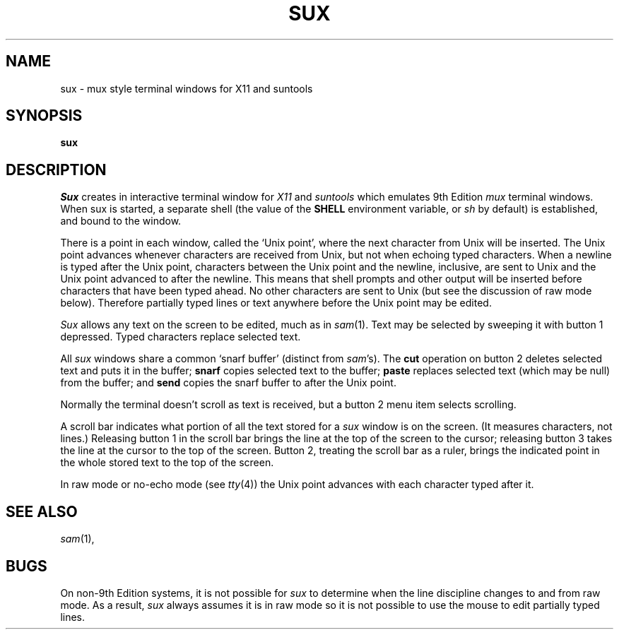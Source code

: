 .TH SUX 1
.CT 1 comm_term
.SH NAME
sux - mux style terminal windows for X11 and suntools
.SH SYNOPSIS
.B sux
.SH DESCRIPTION
.I Sux
creates in interactive terminal window for \fIX11\fR
and \fIsuntools\fR which emulates 9th Edition \fImux\fR terminal
windows.
When sux is started, a separate shell
(the value of the
.B SHELL
environment variable, or
.I sh
by default)
is established, and bound to the window.
.PP
There is a point
in each window, called the `Unix point', where
the next character from Unix will be inserted.
The Unix point advances whenever characters
are received from Unix, but not when echoing typed characters.
When a newline is typed after the Unix point,
characters between the Unix point and the newline,
inclusive, are sent to Unix and the
Unix point advanced to after the newline.
This means that
shell prompts and other output will be inserted before
characters that have been typed ahead.
No other characters are sent to Unix (but see the discussion of raw mode
below).
Therefore partially typed lines or text anywhere before the Unix
point may be edited.
.PP
.I Sux
allows any text on the screen to be edited, much as in
.IR sam (1).
Text may be selected by sweeping it with button 1 depressed.
Typed characters replace selected text.
.PP
All \fIsux\fR windows share a common `snarf buffer' (distinct from
.IR sam 's).
The
.B cut
operation on button 2 deletes selected text and puts it
in the buffer;
.B snarf
copies selected text to the buffer;
.B paste
replaces selected text (which may be null) from the buffer; and
.B send
copies the snarf buffer to after the Unix point.
.PP
Normally the terminal doesn't scroll
as text is received, but a button 2 menu item selects scrolling.
.PP
A scroll bar indicates what portion of all the text stored
for a \fIsux\fR window is on the screen.
(It measures characters, not lines.)
Releasing button 1 in the scroll bar brings the line at the top
of the screen to the cursor;
releasing button 3 takes the line at the cursor
to the top of the screen.
Button 2, treating the scroll bar as a ruler, brings the indicated
point in the whole stored text to the top of the screen.
.PP
In raw mode or no-echo mode (see
.IR tty (4))
the Unix point advances with each character
typed after it.
.SH SEE ALSO
.IR sam (1), 
.SH BUGS
On non-9th Edition systems, it is not possible for
.I sux
to determine when the line discipline changes to and from raw mode.
As a result,
.I sux
always assumes it is in raw mode so it is not possible to use the mouse
to edit partially typed lines.
